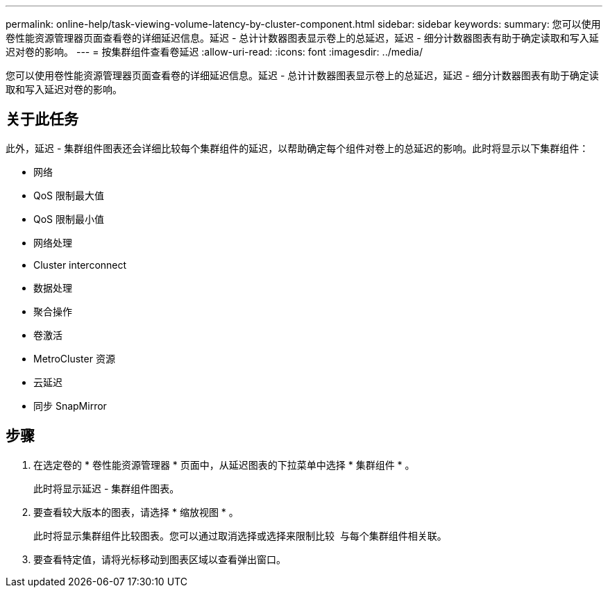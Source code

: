 ---
permalink: online-help/task-viewing-volume-latency-by-cluster-component.html 
sidebar: sidebar 
keywords:  
summary: 您可以使用卷性能资源管理器页面查看卷的详细延迟信息。延迟 - 总计计数器图表显示卷上的总延迟，延迟 - 细分计数器图表有助于确定读取和写入延迟对卷的影响。 
---
= 按集群组件查看卷延迟
:allow-uri-read: 
:icons: font
:imagesdir: ../media/


[role="lead"]
您可以使用卷性能资源管理器页面查看卷的详细延迟信息。延迟 - 总计计数器图表显示卷上的总延迟，延迟 - 细分计数器图表有助于确定读取和写入延迟对卷的影响。



== 关于此任务

此外，延迟 - 集群组件图表还会详细比较每个集群组件的延迟，以帮助确定每个组件对卷上的总延迟的影响。此时将显示以下集群组件：

* 网络
* QoS 限制最大值
* QoS 限制最小值
* 网络处理
* Cluster interconnect
* 数据处理
* 聚合操作
* 卷激活
* MetroCluster 资源
* 云延迟
* 同步 SnapMirror




== 步骤

. 在选定卷的 * 卷性能资源管理器 * 页面中，从延迟图表的下拉菜单中选择 * 集群组件 * 。
+
此时将显示延迟 - 集群组件图表。

. 要查看较大版本的图表，请选择 * 缩放视图 * 。
+
此时将显示集群组件比较图表。您可以通过取消选择或选择来限制比较 image:../media/eye-icon.gif[""] 与每个集群组件相关联。

. 要查看特定值，请将光标移动到图表区域以查看弹出窗口。

